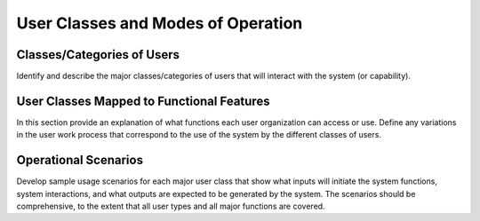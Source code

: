 
.. _user_classes_and_modes_of_operation:

User Classes and Modes of Operation
=====================================

Classes/Categories of Users
----------------------------

Identify and describe the major classes/categories of users that will interact with the system (or
capability).

User Classes Mapped to Functional Features
-------------------------------------------

In this section provide an explanation of what functions each user organization can access or use.
Define any variations in the user work process that correspond to the use of the system by the
different classes of users.

Operational Scenarios
-------------------------

Develop sample usage scenarios for each major user class that show what inputs will initiate the
system functions, system interactions, and what outputs are expected to be generated by the
system. The scenarios should be comprehensive, to the extent that all user types and all major
functions are covered.